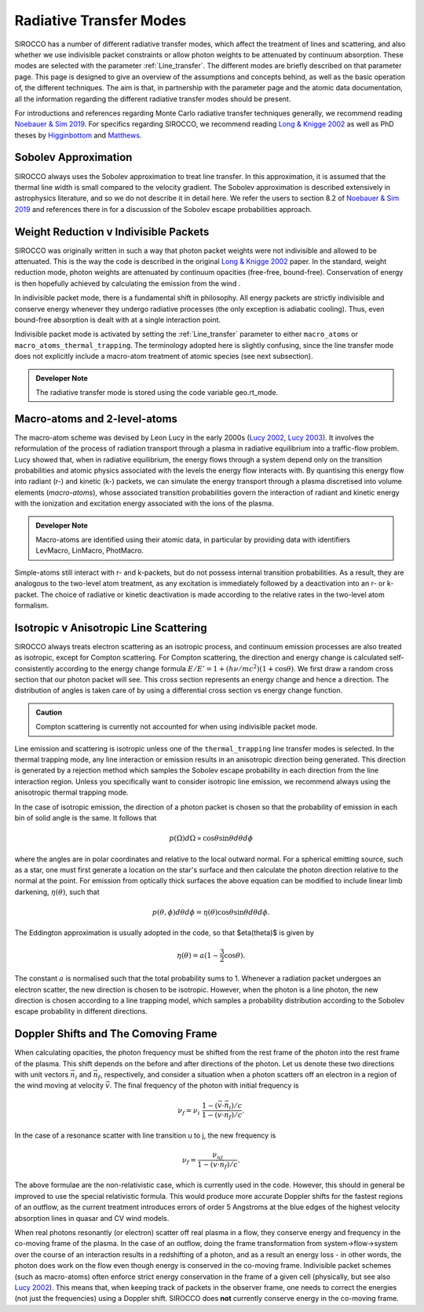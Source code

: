 Radiative Transfer Modes
########################################################

SIROCCO has a number of different radiative transfer modes, which affect the treatment of lines and scattering, and also whether we use indivisible packet constraints or allow photon weights to be attenuated by continuum absorption. These modes are selected with the parameter :ref:`Line_transfer`. The different modes are briefly described on that parameter page. This page is designed to give an overview of the assumptions and concepts behind, as well as the basic operation of, the different techniques. The aim is that, in partnership with the parameter page and the atomic data documentation, all the information regarding the different radiative transfer modes should be present.

For introductions and references regarding Monte Carlo radiative transfer techniques generally, we recommend reading `Noebauer & Sim 2019 <https://ui.adsabs.harvard.edu/abs/2019LRCA....5....1N/abstract>`_. For specifics regarding SIROCCO, we recommend reading `Long & Knigge 2002 <https://ui.adsabs.harvard.edu/abs/2002ApJ...579..725L/abstract>`_ as well as  PhD theses by `Higginbottom <https://eprints.soton.ac.uk/368584/1/Higginbottom.pdf>`_ and `Matthews <https://ui.adsabs.harvard.edu/abs/2016PhDT.......348M/abstract>`_. 

Sobolev Approximation
======================
SIROCCO always uses the Sobolev approximation to treat line transfer. In this approximation, it is assumed that the thermal line width is small compared to the velocity gradient. The Sobolev approximation is described extensively in astrophysics literature, and so we do not describe it in detail here. We refer the users to section 8.2 of `Noebauer & Sim 2019 <https://ui.adsabs.harvard.edu/abs/2019LRCA....5....1N/abstract>`_ and references there in for a discussion of the Sobolev escape probabilities approach.

Weight Reduction v Indivisible Packets 
=======================================
SIROCCO was originally written in such a way that photon packet weights were not indivisible and allowed to be attenuated. This is the way the code is described in the original `Long & Knigge 2002 <https://ui.adsabs.harvard.edu/abs/2002ApJ...579..725L/abstract>`_ paper. In the standard, weight reduction mode, photon weights are attenuated by continuum opacities (free-free, bound-free). Conservation of energy is then hopefully achieved by calculating the emission from the wind .

In indivisible packet mode, there is a fundamental shift in philosophy. All energy packets are strictly indivisible and conserve energy whenever they undergo radiative processes (the only exception is adiabatic cooling). Thus, even bound-free absorption is dealt with at a single interaction point.

Indivisible packet mode is activated by setting the :ref:`Line_transfer` parameter to either ``macro_atoms`` or ``macro_atoms_thermal_trapping``. The terminology adopted here is slightly confusing, since the line transfer mode does not explicitly include a macro-atom treatment of atomic species (see next subsection).

.. admonition:: Developer Note
  
  The radiative transfer mode is stored using the code variable geo.rt_mode.

Macro-atoms and 2-level-atoms 
==============================
The macro-atom scheme was devised by Leon Lucy in the early 2000s (`Lucy 2002 <https://ui.adsabs.harvard.edu/abs/2002A%26A...384..725L/abstract>`_, `Lucy 2003 <https://ui.adsabs.harvard.edu/abs/2003A%26A...403..261L/abstract>`_). 
It involves the reformulation of the process of radiation transport through a plasma in radiative equilibrium into a traffic-flow problem. Lucy showed that, when in radiative equilibrium, the energy flows through a system depend only on the transition probabilities and atomic physics associated with the levels the energy flow interacts with. By quantising this energy flow into radiant (r-) and kinetic (k-) packets, we can simulate the energy transport through a plasma discretised into volume elements (*macro-atoms*), whose associated transition probabilities govern the interaction of radiant and kinetic energy with the ionization and excitation energy associated with the ions of the plasma.

.. todo:: add refs, describe properly.

.. admonition:: Developer Note

  Macro-atoms are identified using their atomic data, in particular by providing data with identifiers
  LevMacro, LinMacro, PhotMacro. 

Simple-atoms still interact with r- and k-packets, but do not possess internal transition probabilities. As a result, they are analogous to the two-level atom treatment, as any excitation is immediately followed by a deactivation into an r- or k-packet. The choice of radiative or kinetic deactivation is made according  to the relative rates in the two-level atom formalism. 

Isotropic v Anisotropic Line Scattering 
============================================
SIROCCO always treats electron scattering as an isotropic process, and continuum emission processes are also treated as isotropic, except for Compton scattering. For Compton scattering, the direction and energy change is calculated self-consistently according to the energy change formula :math:`E/E'=1+(h \nu/mc^2)(1+\cos\theta)`. We first draw a random cross section that our photon packet will see. This cross section represents an energy change and hence a direction. The distribution of angles is taken care of by using a differential cross section vs energy change function. 

.. admonition:: Caution

  Compton scattering is currently not accounted for when using indivisible packet mode. 

Line emission and scattering is isotropic unless one of the  ``thermal_trapping`` line transfer modes is selected. In the thermal trapping mode, any line interaction or emission results in an anisotropic direction being generated. This direction is generated by a rejection method which samples the Sobolev escape probability in each direction from the line interaction region. Unless you specifically want to consider isotropic line emission, we recommend always using the anisotropic thermal trapping mode. 

.. todo:: move the below to where we describe photon sources and generation?

In the case of isotropic emission, the direction of a photon packet is chosen so that the probability of emission in each bin of solid angle is the same. It follows that 

.. math::
    p(\Omega)d\Omega \propto \cos \theta \sin \theta d\theta d\phi

where the angles are in polar coordinates and relative to the local outward normal. For a spherical emitting source, such as a star, one must first generate a location on the star's surface and then calculate the photon direction relative to the normal at the point. For emission from optically thick surfaces the above equation can be modified to include linear limb darkening, :math:`\eta(\theta)`, such that

.. math::
    p(\theta, \phi) d\theta d\phi = \eta(\theta) \cos \theta \sin \theta d\theta d\phi.

The Eddington approximation is usually adopted in the code, so that $\eta(\theta)$
is given by

.. math::
    \eta(\theta) = a (1 - \frac{3}{2} \cos \theta).

The constant :math:`a` is normalised such that the total probability sums to 1. Whenever a radiation packet undergoes an electron scatter, the new direction is chosen to be isotropic. However, when the photon is a line photon, the new direction is chosen according to a line trapping model, which samples a probability distribution according to the Sobolev escape probability in different directions. 

Doppler Shifts and The Comoving Frame  
============================================
When calculating opacities, the photon frequency must be shifted from the rest frame of the photon into the rest frame of the plasma. This shift depends on the before and after directions of the photon. Let us denote these two directions with unit vectors :math:`\vec{n}_i` and :math:`\vec{n}_f`, respectively, and consider a situation when a photon scatters off an electron in a region of the wind moving at velocity :math:`\vec{v}`. The final frequency of the photon with initial frequency is 

.. math::
    \nu_f = \nu_i ~\frac{1 - (\vec{v} \cdot \vec{n}_i) / c}{1 - (\vec{v} \cdot \vec{n}_f) / c}.

In the case of a resonance scatter with line transition u to j, the new frequency is

.. math::
    \nu_f = \frac{\nu_{uj}}{1 - (\vec{v} \cdot \vec{n}_f) / c}.

The above formulae are the non-relativistic case, which is currently used in the code. However, this should in general be improved to use the special relativistic formula. This would produce more accurate Doppler shifts for the fastest regions of an outflow, as the current treatment introduces errors of order 5 Angstroms at the blue edges of the highest velocity absorption lines in quasar and CV wind models.

When real photons resonantly (or electron) scatter off real plasma in a flow, they conserve energy and frequency in the co-moving frame of the plasma. In the case of an outflow, doing the frame transformation from system->flow->system over the course of an interaction results in a redshifting of a photon, and as a result an energy loss - in other words, the photon does work on the flow even though energy is conserved in the co-moving frame. Indivisible packet schemes (such as macro-atoms) often enforce strict energy conservation in the frame of a given cell (physically, but see also `Lucy 2002 <https://ui.adsabs.harvard.edu/abs/2002A%26A...384..725L/abstract>`_). This means that, when keeping track of packets in the observer frame, one needs to correct the energies (not just the frequencies) using a Doppler shift. SIROCCO does **not** currently conserve energy in the co-moving frame.

.. todo:: test whether this is an issue.
